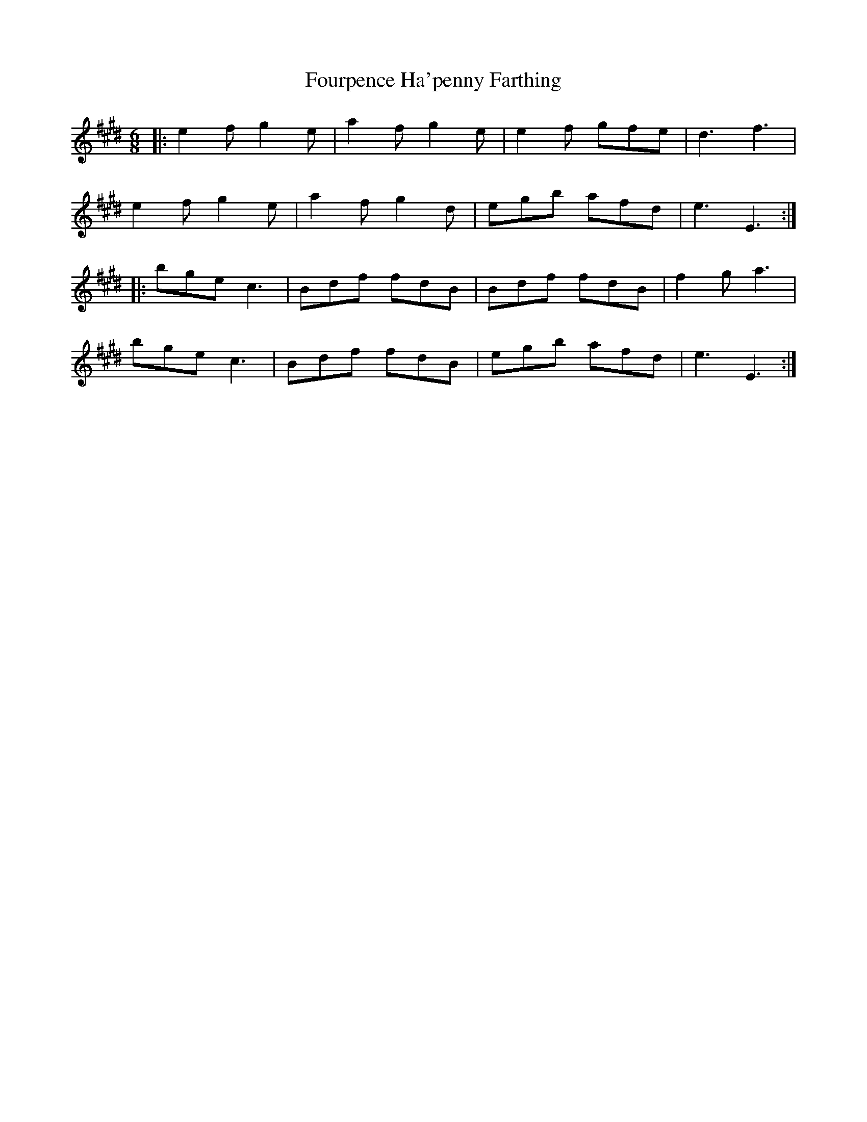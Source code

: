 X: 13851
T: Fourpence Ha'penny Farthing
R: jig
M: 6/8
K: Emajor
|:e2 f g2 e|a2 f g2 e|e2 f gfe|d3f3|
e2 f g2 e|a2 f g2 d|egb afd|e3E3:|
|:bge c3|Bdf fdB|Bdf fdB|f2 g a3|
bge c3|Bdf fdB|egb afd|e3E3:|

